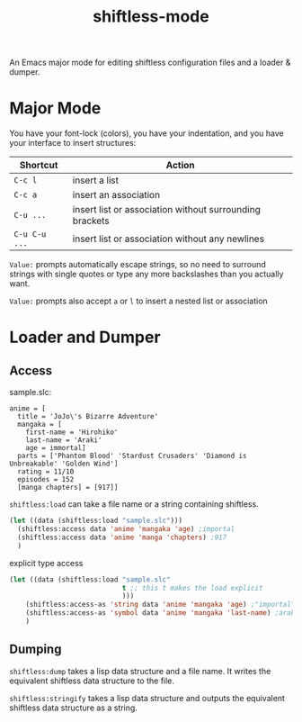 #+title: shiftless-mode

An Emacs major mode for editing shiftless configuration files and a loader & dumper.

* Major Mode
You have your font-lock (colors), you have your indentation, and you have your interface to insert structures:
| Shortcut    | Action                                                  |
|-------------+---------------------------------------------------------|
| =C-c l=       | insert a list                                           |
| =C-c a=       | insert an association                                   |
| =C-u ...=     | insert list or association without surrounding brackets |
| =C-u C-u ...= | insert list or association without any newlines         |

=Value:= prompts automatically escape strings, so no need to surround strings with single quotes or type any more backslashes than you actually want.

=Value:= prompts also accept =a= or =l= to insert a nested list or association

* Loader and Dumper

** Access
sample.slc:
#+BEGIN_SRC shiftless
  anime = [
    title = 'JoJo\'s Bizarre Adventure'
    mangaka = [
      first-name = 'Hirohiko'
      last-name = 'Araki'
      age = immortal]
    parts = ['Phantom Blood' 'Stardust Crusaders' 'Diamond is Unbreakable' 'Golden Wind']
    rating = 11/10
    episodes = 152
    [manga chapters] = [917]]
#+END_SRC

~shiftless:load~ can take a file name or a string containing shiftless.
#+BEGIN_SRC emacs-lisp
  (let ((data (shiftless:load "sample.slc")))
    (shiftless:access data 'anime 'mangaka 'age) ;importal
    (shiftless:access data 'anime 'manga 'chapters) ;917
    )
#+END_SRC

explicit type access
#+BEGIN_SRC emacs-lisp
  (let ((data (shiftless:load "sample.slc"
                              t ;; this t makes the load explicit
                              )))
      (shiftless:access-as 'string data 'anime 'mangaka 'age) ;"importal"
      (shiftless:access-as 'symbol data 'anime 'mangaka 'last-name) ;araki
      )
#+END_SRC

** Dumping
~shiftless:dump~ takes a lisp data structure and a file name. It writes the equivalent shiftless data structure to the file.

~shiftless:stringify~ takes a lisp data structure and outputs the equivalent shiftless data structure as a string.
